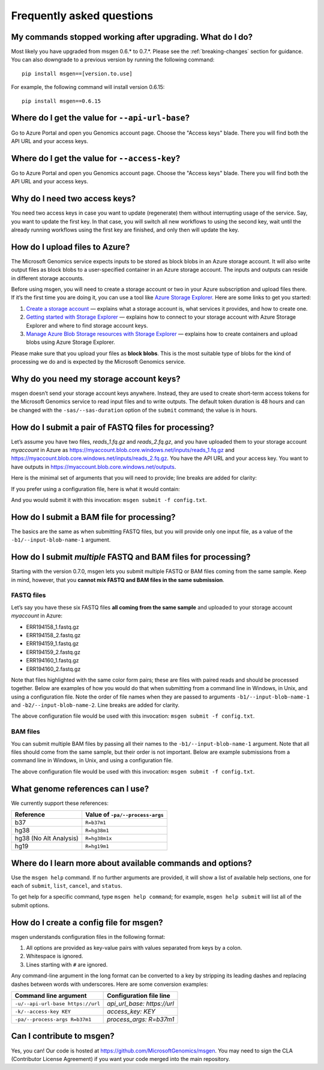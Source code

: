 ==========================
Frequently asked questions
==========================

My commands stopped working after upgrading. What do I do?
----------------------------------------------------------
Most likely you have upgraded from msgen 0.6.* to 0.7.*. Please see the :ref:`breaking-changes` section for guidance. You can also downgrade to a previous
version by running the following command:

::

  pip install msgen==[version.to.use]

For example, the following command will install version 0.6.15:

::

  pip install msgen==0.6.15

Where do I get the value for ``--api-url-base``?
------------------------------------------------
Go to Azure Portal and open you Genomics account page. Choose the "Access keys" blade. There you will find both the API URL and your access keys.

Where do I get the value for ``--access-key``?
----------------------------------------------------
Go to Azure Portal and open you Genomics account page. Choose the "Access keys" blade. There you will find both the API URL and your access keys.

Why do I need two access keys?
------------------------------
You need two access keys in case you want to update (regenerate) them without interrupting usage of the service. Say, you want to update the first
key. In that case, you will switch all new workflows to using the second key, wait until the already running workflows using the first key are
finished, and only then will update the key.

How do I upload files to Azure?
-------------------------------
The Microsoft Genomics service expects inputs to be stored as block blobs in an Azure storage account. It will also write output files as block blobs to
a user-specified container in an Azure storage account. The inputs and outputs can reside in different storage accounts.

Before using msgen, you will need to create a storage account or two in your Azure subscription and upload files there. If it’s
the first time you are doing it, you can use a tool like `Azure Storage Explorer <http://storageexplorer.com/>`_. Here are some links to get you started:

1. `Create a storage account <https://docs.microsoft.com/en-us/azure/storage/storage-create-storage-account>`_ — explains what a storage account is, what
   services it provides, and how to create one.
2. `Getting started with Storage Explorer <https://docs.microsoft.com/en-us/azure/vs-azure-tools-storage-manage-with-storage-explorer>`_ — explains how to
   connect to your storage account with Azure Storage Explorer and where to find storage account keys.
3. `Manage Azure Blob Storage resources with Storage Explorer <https://docs.microsoft.com/en-us/azure/vs-azure-tools-storage-explorer-blobs>`_ — explains
   how to create containers and upload blobs using Azure Storage Explorer.

Please make sure that you upload your files as **block blobs**. This is the most suitable type of blobs for the kind of processing we do and is expected
by the Microsoft Genomics service.

Why do you need my storage account keys?
----------------------------------------
msgen doesn’t send your storage account keys anywhere. Instead, they are used to create short-term access tokens for the Microsoft Genomics service to read
input files and to write outputs. The default token duration is 48 hours and can be changed with the ``-sas/--sas-duration`` option of the ``submit`` command;
the value is in hours.

.. _submit-fastq:

How do I submit a pair of FASTQ files for processing?
-----------------------------------------------------
Let’s assume you have two files, *reads_1.fq.gz* and *reads_2.fq.gz*, and you have uploaded them to your storage account *myaccount* in Azure as
https://myaccount.blob.core.windows.net/inputs/reads_1.fq.gz and https://myaccount.blob.core.windows.net/inputs/reads_2.fq.gz. You have the API URL and your
access key. You want to have outputs in https://myaccount.blob.core.windows.net/outputs. 

Here is the minimal set of arguments that you will need to provide; line breaks are added for clarity:

.. code-block:: bat
   :caption: Windows console

   msgen submit ^
     --api-url-base <Genomics API URL> ^
     --access-key <Genomics access key> ^
     --process-args R=b37m1 ^
     --input-storage-account-name myaccount ^
     --input-storage-account-key <storage access key to "myaccount"> ^
     --input-storage-account-container inputs ^
     --input-blob-name-1 reads_1.fq.gz ^
     --input-blob-name-2 reads_2.fq.gz ^
     --output-storage-account-name myaccount ^
     --output-storage-account-key <storage access key to "myaccount"> ^
     --output-storage-account-container outputs

.. code-block:: sh
   :caption: Unix console

   msgen submit \
     --api-url-base <Genomics API URL> \
     --access-key <Genomics access key> \
     --process-args R=b37m1 \
     --input-storage-account-name myaccount \
     --input-storage-account-key <storage access key to "myaccount"> \
     --input-storage-account-container inputs \
     --input-blob-name-1 reads_1.fq.gz \
     --input-blob-name-2 reads_2.fq.gz \
     --output-storage-account-name myaccount \
     --output-storage-account-key <storage access key to "myaccount"> \
     --output-storage-account-container outputs

If you prefer using a configuration file, here is what it would contain:

.. code-block:: yaml
   :caption: config.txt

   api_url_base:                     <Genomics API URL>
   access_key:                       <Genomics access key>
   process_args:                     R=b37m1
   input_storage_account_name:       myaccount
   input_storage_account_key:        <storage access key to "myaccount">
   input_storage_account_container:  inputs
   input_blob_name_1:                reads_1.fq.gz
   input_blob_name_2:                reads_2.fq.gz
   output_storage_account_name:      myaccount
   output_storage_account_key:       <storage access key to "myaccount">
   output_storage_account_container: outputs

And you would submit it with this invocation: ``msgen submit -f config.txt``.

How do I submit a BAM file for processing?
------------------------------------------
The basics are the same as when submitting FASTQ files, but you will provide only one input file, as
a value of the ``-b1/--input-blob-name-1`` argument.

.. _submit-multiple:

.. role:: orange

.. role:: green

.. role:: blue

How do I submit *multiple* FASTQ and BAM files for processing?
--------------------------------------------------------------
Starting with the version 0.7.0, msgen lets you submit multiple FASTQ or BAM files coming from the same
sample. Keep in mind, however, that you **cannot mix FASTQ and BAM files in the same submission**.

FASTQ files
===========

Let’s say you have these six FASTQ files **all coming from the same sample** and uploaded to your storage
account *myaccount* in Azure:

* :orange:`ERR194158_1.fastq.gz`
* :orange:`ERR194158_2.fastq.gz`
* :green:`ERR194159_1.fastq.gz`
* :green:`ERR194159_2.fastq.gz`
* :blue:`ERR194160_1.fastq.gz`
* :blue:`ERR194160_2.fastq.gz`

Note that files highlighted with the same color form pairs; these are files with paired reads and
should be processed together. Below are examples of how you would do that when submitting from a command line
in Windows, in Unix, and using a configuration file. Note the order of file names when they are 
passed to arguments ``-b1/--input-blob-name-1`` and ``-b2/--input-blob-name-2``. Line breaks are
added for clarity.

.. code-block:: bat
   :caption: Windows console

   msgen submit ^
     --api-url-base <Genomics API URL> ^
     --access-key <Genomics access key> ^
     --process-args R=b37m1 ^
     --input-storage-account-name myaccount ^
     --input-storage-account-key <storage access key to "myaccount"> ^
     --input-storage-account-container inputs ^
     --input-blob-name-1 ERR194158_1.fastq.gz ERR194159_1.fastq.gz ERR194160_1.fastq.gz ^
     --input-blob-name-2 ERR194158_2.fastq.gz ERR194159_2.fastq.gz ERR194160_2.fastq.gz ^
     --output-storage-account-name myaccount ^
     --output-storage-account-key <storage access key to "myaccount"> ^
     --output-storage-account-container outputs

.. code-block:: sh
   :caption: Unix console

   msgen submit \
     --api-url-base <Genomics API URL> \
     --access-key <Genomics access key> \
     --process-args R=b37m1 \
     --input-storage-account-name myaccount \
     --input-storage-account-key <storage access key to "myaccount"> \
     --input-storage-account-container inputs \
     --input-blob-name-1 ERR194158_1.fastq.gz ERR194159_1.fastq.gz ERR194160_1.fastq.gz \
     --input-blob-name-2 ERR194158_2.fastq.gz ERR194159_2.fastq.gz ERR194160_2.fastq.gz \
     --output-storage-account-name myaccount \
     --output-storage-account-key <storage access key to "myaccount"> \
     --output-storage-account-container outputs

.. code-block:: yaml
   :caption: config.txt

   api_url_base:                     <Genomics API URL>
   access_key:                       <Genomics access key>
   process_args:                     R=b37m1
   input_storage_account_name:       myaccount
   input_storage_account_key:        <storage access key to "myaccount">
   input_storage_account_container:  inputs
   input_blob_name_1:                ERR194158_1.fastq.gz ERR194159_1.fastq.gz ERR194160_1.fastq.gz
   input_blob_name_2:                ERR194158_2.fastq.gz ERR194159_2.fastq.gz ERR194160_2.fastq.gz
   output_storage_account_name:      myaccount
   output_storage_account_key:       <storage access key to "myaccount">
   output_storage_account_container: outputs

The above configuration file would be used with this invocation: ``msgen submit -f config.txt``.

.. raw:: html

    <script type="text/javascript">
    $('div.highlight pre').html(
    function(i,h){
        return h.replace(/(ERR194158_[12]\.fastq\.gz)/g,'<span class="orange">$1</span>')
                .replace(/(ERR194159_[12]\.fastq\.gz)/g,'<span class="green">$1</span>')
                .replace(/(ERR194160_[12]\.fastq\.gz)/g,'<span class="blue">$1</span>');
    });
    </script>

BAM files
=========

You can submit multiple BAM files by passing all their names to the ``-b1/--input-blob-name-1``
argument. Note that all files should come from the same sample, but their order is not important.
Below are example submissions from a command line in Windows, in Unix, and using a configuration file.

.. code-block:: bat
   :caption: Windows console
   :emphasize-lines: 8

   msgen submit ^
     --api-url-base <Genomics API URL> ^
     --access-key <Genomics access key> ^
     --process-args R=b37m1 ^
     --input-storage-account-name myaccount ^
     --input-storage-account-key <storage access key to "myaccount"> ^
     --input-storage-account-container inputs ^
     --input-blob-name-1 ERR194158.bam ERR194159.bam ERR194160.bam ^
     --output-storage-account-name myaccount ^
     --output-storage-account-key <storage access key to "myaccount"> ^
     --output-storage-account-container outputs

.. code-block:: sh
   :caption: Unix console
   :emphasize-lines: 8

   msgen submit \
     --api-url-base <Genomics API URL> \
     --access-key <Genomics access key> \
     --process-args R=b37m1 \
     --input-storage-account-name myaccount \
     --input-storage-account-key <storage access key to "myaccount"> \
     --input-storage-account-container inputs \
     --input-blob-name-1 ERR194158.bam ERR194159.bam ERR194160.bam \
     --output-storage-account-name myaccount \
     --output-storage-account-key <storage access key to "myaccount"> \
     --output-storage-account-container outputs

.. code-block:: yaml
   :caption: config.txt
   :emphasize-lines: 7

   api_url_base:                     <Genomics API URL>
   access_key:                       <Genomics access key>
   process_args:                     R=b37m1
   input_storage_account_name:       myaccount
   input_storage_account_key:        <storage access key to "myaccount">
   input_storage_account_container:  inputs
   input_blob_name_1:                ERR194158.bam ERR194159.bam ERR194160.bam
   output_storage_account_name:      myaccount
   output_storage_account_key:       <storage access key to "myaccount">
   output_storage_account_container: outputs

The above configuration file would be used with this invocation: ``msgen submit -f config.txt``.

What genome references can I use?
---------------------------------
We currently support these references:

.. cssclass:: table-bordered

+----------------------+-------------------------------+
|Reference             |Value of ``-pa/--process-args``|
+======================+===============================+
|b37                   |``R=b37m1``                    |
+----------------------+-------------------------------+
|hg38                  |``R=hg38m1``                   |
+----------------------+-------------------------------+
|hg38 (No Alt Analysis)|``R=hg38m1x``                  |
+----------------------+-------------------------------+
|hg19                  |``R=hg19m1``                   |
+----------------------+-------------------------------+

Where do I learn more about available commands and options?
-----------------------------------------------------------
Use the ``msgen help`` command. If no further arguments are provided, it will show a list of available help sections, one for each of
``submit``, ``list``, ``cancel``, and ``status``.

To get help for a specific command, type ``msgen help command``; for example, ``msgen help submit`` will list all of the submit options.

.. _config-file:

How do I create a config file for msgen?
----------------------------------------
msgen understands configuration files in the following format:

1.    All options are provided as key-value pairs with values separated from keys by a colon.
2.    Whitespace is ignored.
3.    Lines starting with ``#`` are ignored.

Any command-line argument in the long format can be converted to a key by stripping its leading dashes and replacing dashes between words
with underscores. Here are some conversion examples:

.. cssclass:: table-bordered

+---------------------------------+---------------------------+
|Command line argument            |Configuration file line    |
+=================================+===========================+
|``-u/--api-url-base https://url``|*api_url_base: https://url*|
+---------------------------------+---------------------------+
|``-k/--access-key KEY``          |*access_key: KEY*          |
+---------------------------------+---------------------------+
|``-pa/--process-args R=b37m1``   |*process_args: R=b37m1*    |
+---------------------------------+---------------------------+

Can I contribute to msgen?
--------------------------

Yes, you can! Our code is hosted at https://github.com/MicrosoftGenomics/msgen. You may need to sign the CLA (Contributor License Agreement)
if you want your code merged into the main repository.